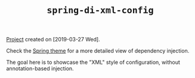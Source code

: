 #+TITLE: =spring-di-xml-config=

[[file:../../code/spring-di-xml-config/][Project]] created on [2019-03-27 Wed].

Check the [[file:../themes/spring.org][Spring theme]] for a more detailed view of dependency
injection.

The goal here is to showcase the "XML" style of configuration, without
annotation-based injection.
